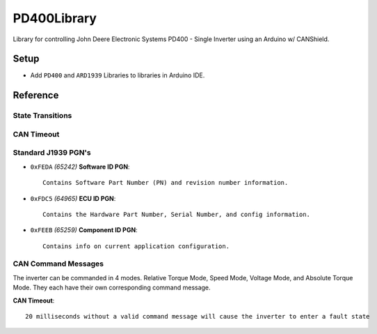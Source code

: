 ############
PD400Library
############

Library for controlling John Deere Electronic Systems PD400 - Single Inverter using an Arduino w/ CANShield.

*****
Setup
*****
- Add ``PD400`` and ``ARD1939`` Libraries to libraries in Arduino IDE.

*********
Reference
*********

State Transitions
=================

CAN Timeout
===========


Standard J1939 PGN's
====================

- ``0xFEDA`` *(65242)* **Software ID PGN**::
 
    Contains Software Part Number (PN) and revision number information.
    
- ``0xFDC5`` *(64965)* **ECU ID PGN**::

    Contains the Hardware Part Number, Serial Number, and config information.
    
- ``0xFEEB`` *(65259)* **Component ID PGN**::
 
    Contains info on current application configuration.
    
CAN Command Messages
====================
The inverter can be commanded in 4 modes. Relative Torque Mode, Speed Mode, Voltage Mode, and Absolute Torque Mode. They each have their own corresponding command message.

**CAN Timeout**::

   20 milliseconds without a valid command message will cause the inverter to enter a fault state
   
.. image:: docs/relTorque.png

.. image:: docs/speedMode.png

.. image:: docs/voltageMode.png

.. image:: docs/absTorque.png
